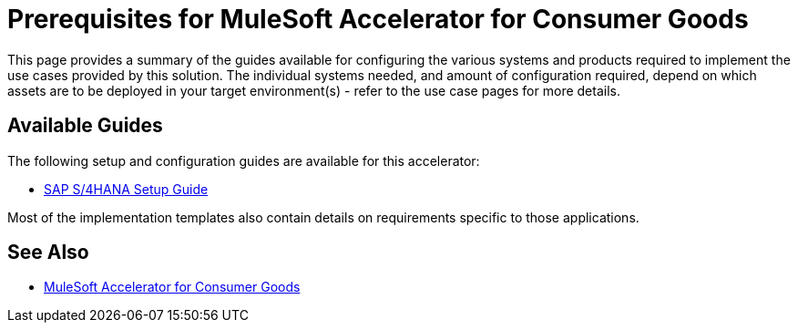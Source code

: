 = Prerequisites for MuleSoft Accelerator for Consumer Goods

This page provides a summary of the guides available for configuring the various systems and products required to implement the use cases provided by this solution. The individual systems needed, and amount of configuration required, depend on which assets are to be deployed in your target environment(s) - refer to the use case pages for more details.

== Available Guides

The following setup and configuration guides are available for this accelerator:

* xref:sap-s4hana-setup-guide.adoc[SAP S/4HANA Setup Guide]

Most of the implementation templates also contain details on requirements specific to those applications.

== See Also

* xref:index.adoc[MuleSoft Accelerator for Consumer Goods]
